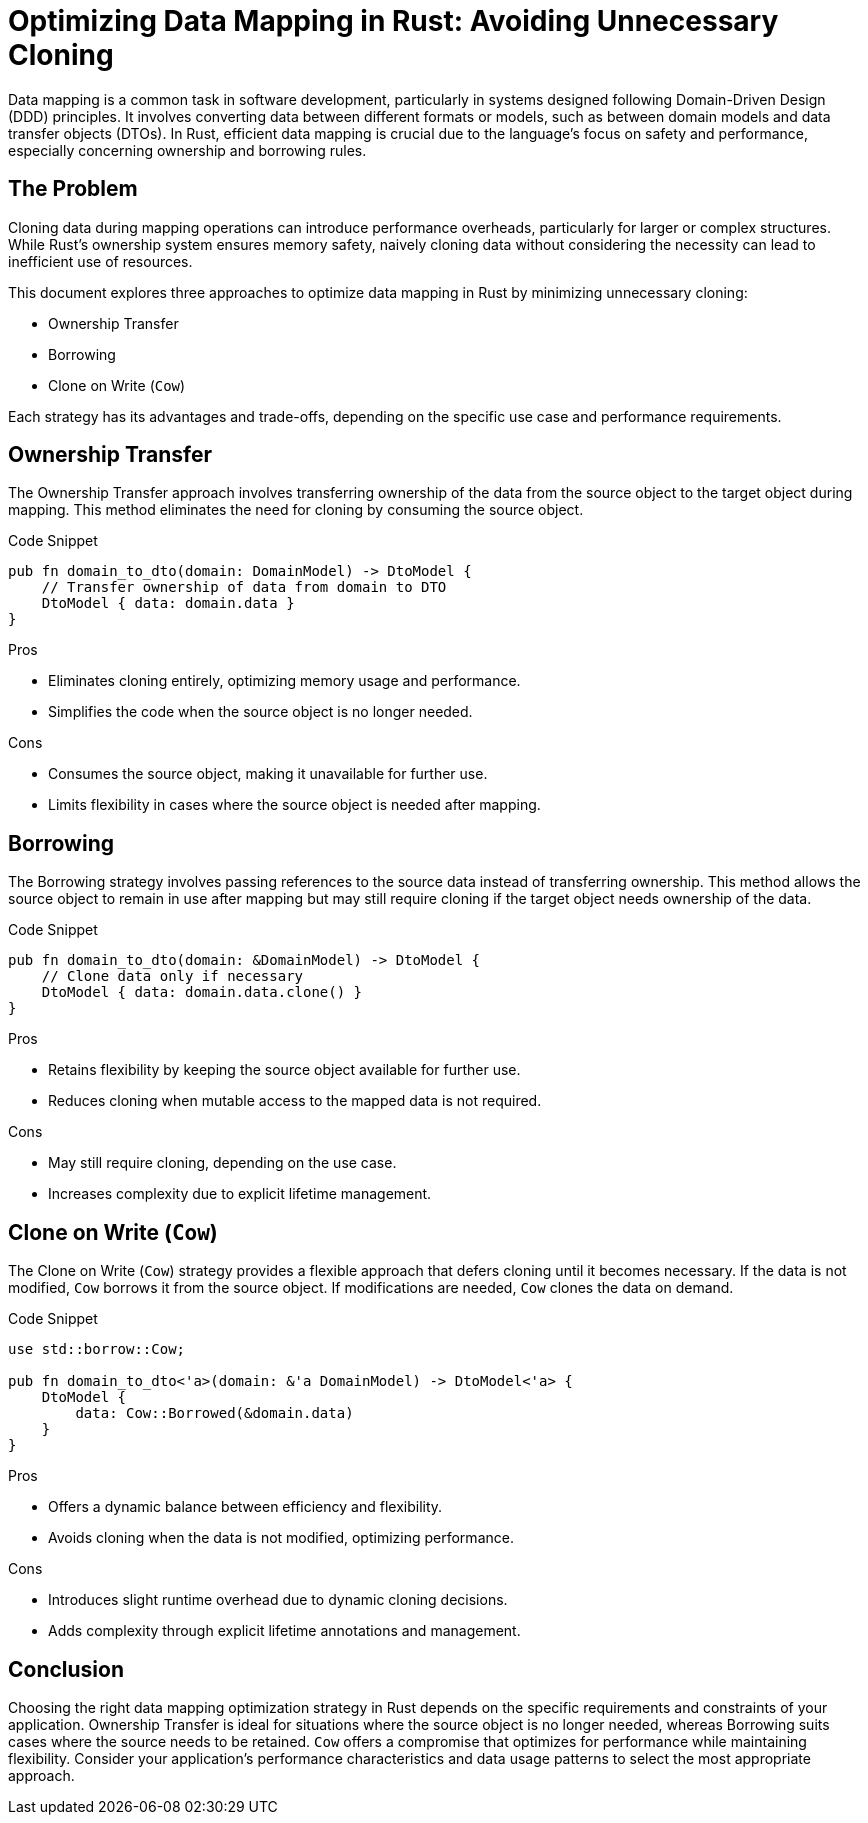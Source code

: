 = Optimizing Data Mapping in Rust: Avoiding Unnecessary Cloning

Data mapping is a common task in software development, particularly in systems designed following Domain-Driven Design (DDD) principles. It involves converting data between different formats or models, such as between domain models and data transfer objects (DTOs). In Rust, efficient data mapping is crucial due to the language's focus on safety and performance, especially concerning ownership and borrowing rules.

== The Problem

Cloning data during mapping operations can introduce performance overheads, particularly for larger or complex structures. While Rust's ownership system ensures memory safety, naively cloning data without considering the necessity can lead to inefficient use of resources.

This document explores three approaches to optimize data mapping in Rust by minimizing unnecessary cloning:

- Ownership Transfer
- Borrowing
- Clone on Write (`Cow`)

Each strategy has its advantages and trade-offs, depending on the specific use case and performance requirements.

== Ownership Transfer

The Ownership Transfer approach involves transferring ownership of the data from the source object to the target object during mapping. This method eliminates the need for cloning by consuming the source object.

.Code Snippet
[source,rust]
----
pub fn domain_to_dto(domain: DomainModel) -> DtoModel {
    // Transfer ownership of data from domain to DTO
    DtoModel { data: domain.data }
}
----

.Pros
- Eliminates cloning entirely, optimizing memory usage and performance.
- Simplifies the code when the source object is no longer needed.

.Cons
- Consumes the source object, making it unavailable for further use.
- Limits flexibility in cases where the source object is needed after mapping.

== Borrowing

The Borrowing strategy involves passing references to the source data instead of transferring ownership. This method allows the source object to remain in use after mapping but may still require cloning if the target object needs ownership of the data.

.Code Snippet
[source,rust]
----
pub fn domain_to_dto(domain: &DomainModel) -> DtoModel {
    // Clone data only if necessary
    DtoModel { data: domain.data.clone() }
}
----

.Pros
- Retains flexibility by keeping the source object available for further use.
- Reduces cloning when mutable access to the mapped data is not required.

.Cons
- May still require cloning, depending on the use case.
- Increases complexity due to explicit lifetime management.

== Clone on Write (`Cow`)

The Clone on Write (`Cow`) strategy provides a flexible approach that defers cloning until it becomes necessary. If the data is not modified, `Cow` borrows it from the source object. If modifications are needed, `Cow` clones the data on demand.

.Code Snippet
[source,rust]
----
use std::borrow::Cow;

pub fn domain_to_dto<'a>(domain: &'a DomainModel) -> DtoModel<'a> {
    DtoModel {
        data: Cow::Borrowed(&domain.data)
    }
}
----

.Pros
- Offers a dynamic balance between efficiency and flexibility.
- Avoids cloning when the data is not modified, optimizing performance.

.Cons
- Introduces slight runtime overhead due to dynamic cloning decisions.
- Adds complexity through explicit lifetime annotations and management.

== Conclusion

Choosing the right data mapping optimization strategy in Rust depends on the specific requirements and constraints of your application. Ownership Transfer is ideal for situations where the source object is no longer needed, whereas Borrowing suits cases where the source needs to be retained. `Cow` offers a compromise that optimizes for performance while maintaining flexibility. Consider your application's performance characteristics and data usage patterns to select the most appropriate approach.
